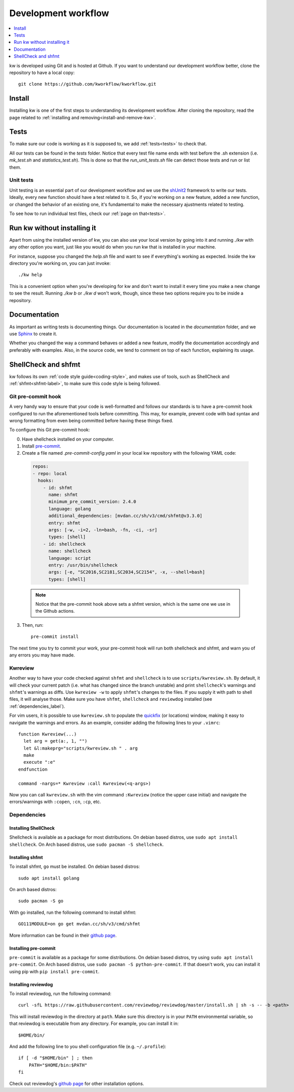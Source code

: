 ========================
  Development workflow
========================

.. contents::
   :depth: 1
   :local:
   :backlinks: none

.. highlight:: console

kw is developed using Git and is hosted at Github. If you want to understand
our development workflow better, clone the repository to have a local copy::

  git clone https://github.com/kworkflow/kworkflow.git

Install
-------
Installing kw is one of the first steps to understanding its development
workflow. After cloning the repository, read the page related to
:ref:`installing and removing<install-and-remove-kw>`.

Tests
-----
To make sure our code is working as it is supposed to, we add
:ref:`tests<tests>` to check that.

All our tests can be found in the `tests` folder. Notice that every test file
name ends with test before the .sh extension (i.e. `mk_test.sh` and
`statistics_test.sh`). This is done so that the `run_unit_tests.sh` file can detect
those tests and run or list them.

Unit tests
==========
Unit testing is an essential part of our development workflow and we use the
`shUnit2 <https://github.com/kward/shunit2/>`_ framework to write our tests.
Ideally, every new function should have a test related to it. So, if you're
working on a new feature, added a new function, or changed the behavior of an
existing one, it's fundamental to make the necessary ajustments related to
testing.

To see how to run individual test files, check our :ref:`page on that<tests>`.

Run kw without installing it
----------------------------
Apart from using the installed version of kw, you can also use your local
version by going into it and running `./kw` with any other option you want,
just like you would do when you run kw that is installed in your machine.

For instance, suppose you changed the `help.sh` file and want to see if
everything's working as expected. Inside the kw directory you're working on,
you can just invoke::

  ./kw help

This is a convenient option when you're developing for kw and don't want to
install it every time you make a new change to see the result. Running `./kw b`
or `./kw d` won't work, though, since these two options require you to be inside
a repository.

Documentation
-------------
As important as writing tests is documenting things. Our documentation is
located in the `documentation` folder, and we use
`Sphinx <https://www.sphinx-doc.org/en/master/>`_ to create it.

Whether you changed the way a command behaves or added a new feature, modify
the documentation accordingly and preferably with examples. Also, in the source
code, we tend to comment on top of each function, explaining its usage.

ShellCheck and shfmt
--------------------
kw follows its own :ref:`code style guide<coding-style>`, and makes use of
tools, such as ShellCheck and :ref:`shfmt<shfmt-label>`, to make sure this code
style is being followed.

Git pre-commit hook
===================
A very handy way to ensure that your code is well-formatted and follows our
standards is to have a pre-commit hook configured to run the aforementioned
tools before committing. This may, for example, prevent code with bad syntax and
wrong formatting from even being committed before having these things fixed.

To configure this Git pre-commit hook:

0. Have shellcheck installed on your computer.

1. Install `pre-commit <https://pre-commit.com/>`_.

2. Create a file named `.pre-commit-config.yaml` in your local kw repository
   with the following YAML code:

  .. code-block:: yaml

    repos:
    - repo: local
      hooks:
        - id: shfmt
          name: shfmt
          minimum_pre_commit_version: 2.4.0
          language: golang
          additional_dependencies: [mvdan.cc/sh/v3/cmd/shfmt@v3.3.0]
          entry: shfmt
          args: [-w, -i=2, -ln=bash, -fn, -ci, -sr]
          types: [shell]
        - id: shellcheck
          name: shellcheck
          language: script
          entry: /usr/bin/shellcheck
          args: [-e, "SC2016,SC2181,SC2034,SC2154", -x, --shell=bash]
          types: [shell]

  .. note::
      Notice that the pre-commit hook above sets a shfmt version, which is the
      same one we use in the Github actions.

3. Then, run::

    pre-commit install

The next time you try to commit your work, your pre-commit hook will run both
shellcheck and shfmt, and warn you of any errors you may have made.

Kwreview
========

Another way to have your code checked against ``shfmt`` and ``shellcheck`` is to
use ``scripts/kwreview.sh``. By default, it will check your current patch (i.e.
what has changed since the branch unstable) and print ``shellcheck``'s warnings
and ``shfmt``'s warnings as diffs. Use ``kwreview -w`` to apply ``shfmt``'s
changes to the files. If you supply it with path to shell files, it will analyse
those. Make sure you have ``shfmt``, ``shellcheck`` and ``reviewdog`` installed
(see :ref:`dependencies_label`).

For vim users, it is possible to use ``kwreview.sh`` to populate the
`quickfix <http://vimdoc.sourceforge.net/htmldoc/quickfix.html>`_ (or locations)
window, making it easy to navigate the warnings and errors. As an example,
consider adding the following lines to your ``.vimrc``::

  function Kwreview(...)
    let arg = get(a:, 1, "")
    let &l:makeprg="scripts/kwreview.sh " . arg
    make
    execute ":e"
  endfunction

  command -nargs=* Kwreview :call Kwreview(<q-args>)

Now you can call ``kwreview.sh`` with the vim command ``:Kwreview``
(notice the upper case initial) and navigate the errors/warnings with
``:copen``, ``:cn``, ``:cp``, etc.

.. _dependencies_label:

Dependencies
============

Installing ShellCheck
~~~~~~~~~~~~~~~~~~~~~
Shellcheck is available as a package for most distributions. On debian based
distros, use ``sudo apt install shellcheck``. On Arch based distros, use ``sudo
pacman -S shellcheck``.

Installing shfmt
~~~~~~~~~~~~~~~~

To install shfmt, ``go`` must be installed. On debian based distros::

  sudo apt install golang

On arch based distros::

  sudo pacman -S go

With go installed, run the following command to install shfmt::

  GO111MODULE=on go get mvdan.cc/sh/v3/cmd/shfmt

More information can be found in their `github page <https://github.com/mvdan/sh>`__.

Installing pre-commit
~~~~~~~~~~~~~~~~~~~~~
``pre-commit`` is available as a package for some distributions. On debian based
distros, try using ``sudo apt install pre-commit``. On Arch based distros, use
``sudo pacman -S python-pre-commit``. If that doesn't work, you can install it
using pip with ``pip install pre-commit``.

Installing reviewdog
~~~~~~~~~~~~~~~~~~~~
To install reviewdog, run the following command::

  curl -sfL https://raw.githubusercontent.com/reviewdog/reviewdog/master/install.sh | sh -s -- -b <path>

This will install reviewdog in the directory at ``path``. Make sure this
directory is in your ``PATH`` environmental variable, so that reviewdog
is executable from any directory. For example, you can install it in::

  $HOME/bin/

And add the following line to you shell configuration file (e.g.
``~/.profile``)::

  if [ -d "$HOME/bin" ] ; then
      PATH="$HOME/bin:$PATH"
  fi

Check out reviewdog's `github page
<https://github.com/reviewdog/reviewdog#installation>`__ for other
installation options.
